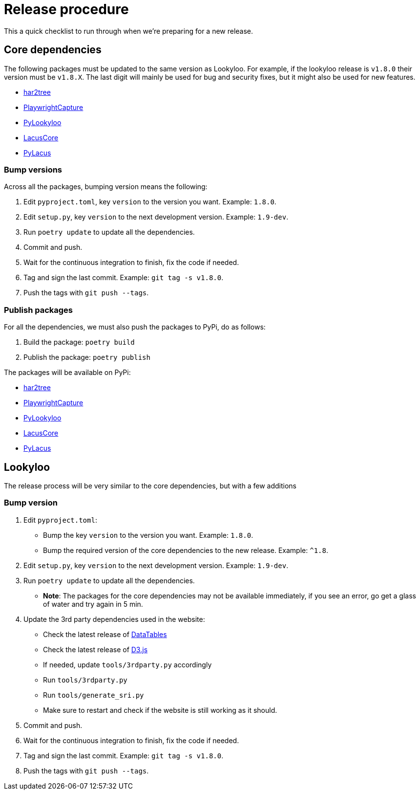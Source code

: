 [id="dev-release"]

= Release procedure

This a quick checklist to run through when we're preparing for a new release.

== Core dependencies

The following packages must be updated to the same version as Lookyloo.
For example, if the lookyloo release is `v1.8.0` their version must be `v1.8.X`.
The last digit will mainly be used for bug and security fixes, but it might also be
used for new features.

* link:https://github.com/Lookyloo/har2tree[har2tree]
* link:https://github.com/Lookyloo/PlaywrightCapture[PlaywrightCapture]
* link:https://github.com/Lookyloo/PyLookyloo[PyLookyloo]
* link:https://github.com/ail-project/LacusCore[LacusCore]
* link:https://github.com/ail-project/PyLacus[PyLacus]


=== Bump versions

Across all the packages, bumping version means the following:

1. Edit `pyproject.toml`, key `version` to the version you want. Example: `1.8.0`.
2. Edit `setup.py`, key `version` to the next development version. Example: `1.9-dev`.
3. Run `poetry update` to update all the dependencies.
4. Commit and push.
5. Wait for the continuous integration to finish, fix the code if needed.
6. Tag and sign the last commit. Example: `git tag -s v1.8.0`.
7. Push the tags with `git push --tags`.

=== Publish packages

For all the dependencies, we must also push the packages to PyPi, do as follows:

1. Build the package: `poetry build`
2. Publish the package: `poetry publish`

The packages will be available on PyPi:

* link:https://pypi.org/project/har2tree/[har2tree]
* link:https://pypi.org/project/PlaywrightCapture[PlaywrightCapture]
* link:https://pypi.org/project/PyLookyloo[PyLookyloo]
* link:https://pypi.org/project/LacusCore[LacusCore]
* link:https://pypi.org/project/PyLacus[PyLacus]


== Lookyloo

The release process will be very similar to the core dependencies, but with a few additions

=== Bump version

1. Edit `pyproject.toml`:

    * Bump the key `version` to the version you want. Example: `1.8.0`.
    * Bump the required version of the core dependencies to the new release. Example: `^1.8`.

2. Edit `setup.py`, key `version` to the next development version. Example: `1.9-dev`.
3. Run `poetry update` to update all the dependencies.
    * **Note**: The packages for the core dependencies may not be available immediately,
    if you see an error, go get a glass of water and try again in 5 min.

4. Update the 3rd party dependencies used in the website:

    * Check the latest release of link:https://cdn.datatables.net/releases.html[DataTables]
    * Check the latest release of link:https://github.com/d3/d3/releases[D3.js]
    * If needed, update `tools/3rdparty.py` accordingly
    * Run `tools/3rdparty.py`
    * Run `tools/generate_sri.py`
    * Make sure to restart and check if the website is still working as it should.

5. Commit and push.
6. Wait for the continuous integration to finish, fix the code if needed.
7. Tag and sign the last commit. Example: `git tag -s v1.8.0`.
8. Push the tags with `git push --tags`.
